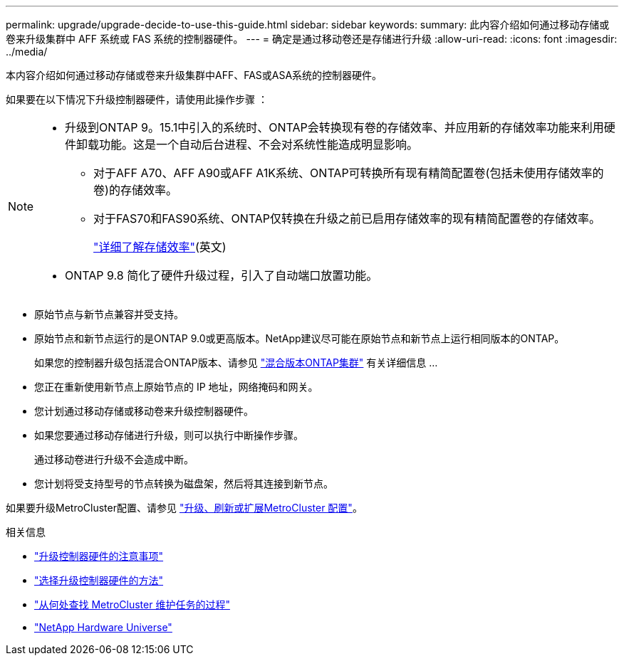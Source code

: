 ---
permalink: upgrade/upgrade-decide-to-use-this-guide.html 
sidebar: sidebar 
keywords:  
summary: 此内容介绍如何通过移动存储或卷来升级集群中 AFF 系统或 FAS 系统的控制器硬件。 
---
= 确定是通过移动卷还是存储进行升级
:allow-uri-read: 
:icons: font
:imagesdir: ../media/


[role="lead"]
本内容介绍如何通过移动存储或卷来升级集群中AFF、FAS或ASA系统的控制器硬件。

如果要在以下情况下升级控制器硬件，请使用此操作步骤 ：

[NOTE]
====
* 升级到ONTAP 9。15.1中引入的系统时、ONTAP会转换现有卷的存储效率、并应用新的存储效率功能来利用硬件卸载功能。这是一个自动后台进程、不会对系统性能造成明显影响。
+
** 对于AFF A70、AFF A90或AFF A1K系统、ONTAP可转换所有现有精简配置卷(包括未使用存储效率的卷)的存储效率。
** 对于FAS70和FAS90系统、ONTAP仅转换在升级之前已启用存储效率的现有精简配置卷的存储效率。
+
link:https://docs.netapp.com/us-en/ontap/concepts/builtin-storage-efficiency-concept.html["详细了解存储效率"^](英文)



* ONTAP 9.8 简化了硬件升级过程，引入了自动端口放置功能。


====
* 原始节点与新节点兼容并受支持。
* 原始节点和新节点运行的是ONTAP 9.0或更高版本。NetApp建议尽可能在原始节点和新节点上运行相同版本的ONTAP。
+
如果您的控制器升级包括混合ONTAP版本、请参见 https://docs.netapp.com/us-en/ontap/upgrade/concept_mixed_version_requirements.html["混合版本ONTAP集群"^] 有关详细信息 ...

* 您正在重新使用新节点上原始节点的 IP 地址，网络掩码和网关。
* 您计划通过移动存储或移动卷来升级控制器硬件。
* 如果您要通过移动存储进行升级，则可以执行中断操作步骤。
+
通过移动卷进行升级不会造成中断。

* 您计划将受支持型号的节点转换为磁盘架，然后将其连接到新节点。


如果要升级MetroCluster配置、请参见 https://docs.netapp.com/us-en/ontap-metrocluster/upgrade/concept_choosing_an_upgrade_method_mcc.html["升级、刷新或扩展MetroCluster 配置"^]。

.相关信息
* link:upgrade-considerations.html["升级控制器硬件的注意事项"]
* link:../choose_controller_upgrade_procedure.html["选择升级控制器硬件的方法"]
* https://docs.netapp.com/us-en/ontap-metrocluster/maintain/concept_where_to_find_procedures_for_mcc_maintenance_tasks.html["从何处查找 MetroCluster 维护任务的过程"^]
* https://hwu.netapp.com["NetApp Hardware Universe"^]

